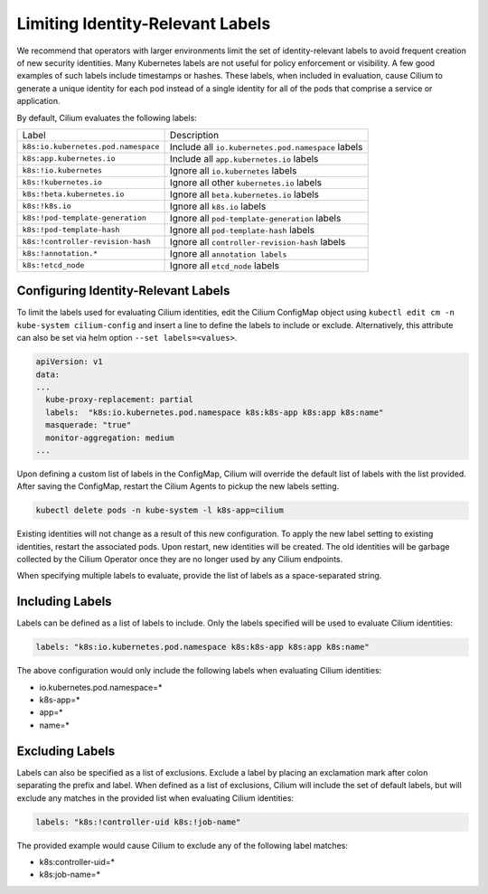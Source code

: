 .. only:: not (epub or latex or html)

    WARNING: You are looking at unreleased Cilium documentation.
    Please use the official rendered version released here:
    https://docs.cilium.io

.. _identity-relevant-labels:

*********************************
Limiting Identity-Relevant Labels
*********************************

We recommend that operators with larger environments limit the set of
identity-relevant labels to avoid frequent creation of new security identities.
Many Kubernetes labels are not useful for policy enforcement or visibility. A
few good examples of such labels include timestamps or hashes. These labels,
when included in evaluation, cause Cilium to generate a unique identity for each
pod instead of a single identity for all of the pods that comprise a service or
application.

By default, Cilium evaluates the following labels:

=================================== ==================================================
Label                               Description
----------------------------------- --------------------------------------------------
``k8s:io.kubernetes.pod.namespace`` Include all ``io.kubernetes.pod.namespace`` labels
``k8s:app.kubernetes.io``           Include all ``app.kubernetes.io`` labels
``k8s:!io.kubernetes``              Ignore all ``io.kubernetes`` labels
``k8s:!kubernetes.io``              Ignore all other ``kubernetes.io`` labels
``k8s:!beta.kubernetes.io``         Ignore all ``beta.kubernetes.io`` labels
``k8s:!k8s.io``                     Ignore all ``k8s.io`` labels
``k8s:!pod-template-generation``    Ignore all ``pod-template-generation`` labels
``k8s:!pod-template-hash``          Ignore all ``pod-template-hash`` labels
``k8s:!controller-revision-hash``   Ignore all ``controller-revision-hash`` labels
``k8s:!annotation.*``               Ignore all ``annotation labels``
``k8s:!etcd_node``                  Ignore all ``etcd_node`` labels
=================================== ==================================================



Configuring Identity-Relevant Labels
------------------------------------

To limit the labels used for evaluating Cilium identities, edit the Cilium
ConfigMap object using ``kubectl edit cm -n kube-system cilium-config``
and insert a line to define the labels to include or exclude. Alternatively,
this attribute can also be set via helm option ``--set labels=<values>``.


.. code-block:: yaml

    apiVersion: v1
    data:
    ...
      kube-proxy-replacement: partial
      labels:  "k8s:io.kubernetes.pod.namespace k8s:k8s-app k8s:app k8s:name"
      masquerade: "true"
      monitor-aggregation: medium
    ...


Upon defining a custom list of labels in the ConfigMap, Cilium will override
the default list of labels with the list provided. After saving the ConfigMap,
restart the Cilium Agents to pickup the new labels setting.

.. code-block:: bash

    kubectl delete pods -n kube-system -l k8s-app=cilium

Existing identities will not change as a result of this new configuration. To
apply the new label setting to existing identities, restart the associated pods.
Upon restart, new identities will be created. The old identities will be garbage
collected by the Cilium Operator once they are no longer used by any Cilium
endpoints.

When specifying multiple labels to evaluate, provide the list of labels as a
space-separated string.

Including Labels
----------------

Labels can be defined as a list of labels to include. Only the labels specified
will be used to evaluate Cilium identities:

.. code-block:: bash

    labels: "k8s:io.kubernetes.pod.namespace k8s:k8s-app k8s:app k8s:name"

The above configuration would only include the following labels when evaluating
Cilium identities:

- io.kubernetes.pod.namespace=*
- k8s-app=*
- app=*
- name=*

Excluding Labels
----------------

Labels can also be specified as a list of exclusions. Exclude a label by placing
an exclamation mark after colon separating the prefix and label. When defined as a
list of exclusions, Cilium will include the set of default labels, but will
exclude any matches in the provided list when evaluating Cilium identities:

.. code-block:: bash

    labels: "k8s:!controller-uid k8s:!job-name"

The provided example would cause Cilium to exclude any of the following label
matches:

- k8s:controller-uid=*
- k8s:job-name=*
